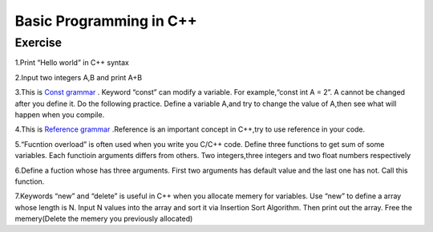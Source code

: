 ******************************
Basic Programming in C++
******************************

Exercise
=========================
1.Print “Hello world” in C++ syntax

2.Input two integers A,B and print A+B

3.This is `Const grammar  <https://www.cnblogs.com/chogen/p/4574118.html>`__ . Keyword “const” can modify a variable. For example,“const int A = 2”. A cannot be changed after you define it. Do the following practice. Define a variable A,and try to change the value of A,then see what will happen when you compile.

4.This is `Reference grammar  <https://www.cnblogs.com/gw811/archive/2012/10/20/2732687.html>`__ .Reference is an important concept in C++,try to use reference in your code.

5.“Fucntion overload” is often used when you write you C/C++ code. Define three functions to get sum of some variables.  Each functioin arguments differs from others. Two integers,three integers and two float numbers respectively

6.Define a fuction whose has three arguments. First two arguments has default value and the last one has not. Call this function.

7.Keywords “new” and “delete” is useful in C++ when you allocate memery for variables. Use “new” to define a array whose length is  N. Input N values into the array and sort it via Insertion Sort Algorithm. Then print out the array. Free the memery(Delete the memery you previously allocated)
